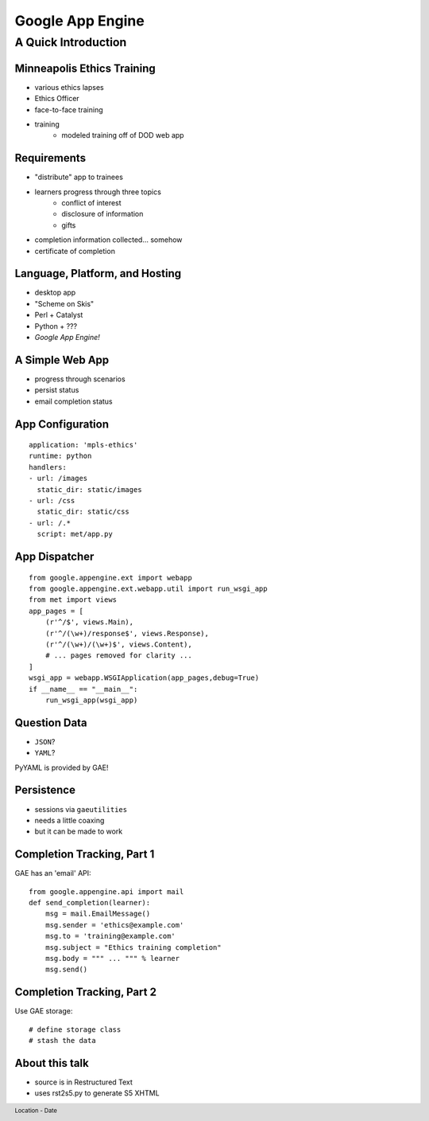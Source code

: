 =================
Google App Engine
=================

.. footer:: Location - Date

A Quick Introduction
^^^^^^^^^^^^^^^^^^^^

Minneapolis Ethics Training
---------------------------
.. class:: incremental

- various ethics lapses
- Ethics Officer
- face-to-face training
- training
    - modeled training off of DOD web app

Requirements
------------
.. class:: incremental

- "distribute" app to trainees
- learners progress through three topics
    - conflict of interest
    - disclosure of information
    - gifts
- completion information collected... somehow
- certificate of completion


Language, Platform, and Hosting
-------------------------------
.. class:: incremental

- desktop app
- "Scheme on Skis"
- Perl + Catalyst
- Python + ???
- *Google App Engine!*


A Simple Web App
----------------
.. class:: incremental

* progress through scenarios
* persist status
* email completion status


App Configuration
-----------------

::

    application: 'mpls-ethics'
    runtime: python
    handlers:
    - url: /images
      static_dir: static/images
    - url: /css
      static_dir: static/css
    - url: /.*
      script: met/app.py


App Dispatcher
--------------

::

    from google.appengine.ext import webapp
    from google.appengine.ext.webapp.util import run_wsgi_app
    from met import views
    app_pages = [
        (r'^/$', views.Main),
        (r'^/(\w+)/response$', views.Response),
        (r'^/(\w+)/(\w+)$', views.Content),
        # ... pages removed for clarity ...
    ]
    wsgi_app = webapp.WSGIApplication(app_pages,debug=True)
    if __name__ == "__main__":
        run_wsgi_app(wsgi_app)



Question Data
-------------
- ``JSON``?
- ``YAML``?

PyYAML is provided by GAE!


Persistence
-----------
.. class:: incremental

- sessions via ``gaeutilities``
- needs a little coaxing
- but it can be made to work

Completion Tracking, Part 1
---------------------------
GAE has an 'email' API::

    from google.appengine.api import mail
    def send_completion(learner):
        msg = mail.EmailMessage()
        msg.sender = 'ethics@example.com'
        msg.to = 'training@example.com'
        msg.subject = "Ethics training completion"
        msg.body = """ ... """ % learner
        msg.send()

Completion Tracking, Part 2
---------------------------
Use GAE storage::

    # define storage class
    # stash the data

About this talk
---------------

* source is in Restructured Text
* uses rst2s5.py to generate S5 XHTML

